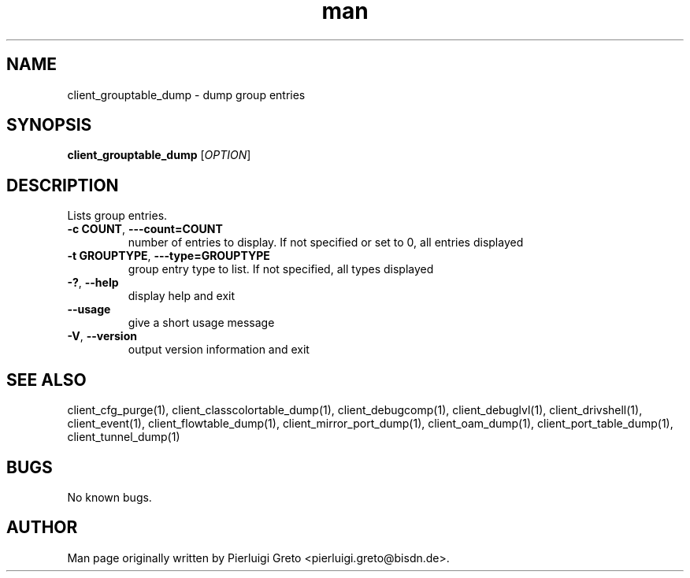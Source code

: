 .\" Manpage for client_grouptable_dump.
.\" Contact pierluigi.greto@bisdn.de to correct errors or typos.
.TH man 8 "23 January 2019" "1.0" "client_grouptable_dump man page"
.SH NAME
client_grouptable_dump \- dump group entries
.SH SYNOPSIS
.B client_grouptable_dump
[\fI\,OPTION\/\fR]
.SH DESCRIPTION
.PP
Lists group entries.
.TP
\fB\-c COUNT\fR, \fB\-\--count=COUNT\fR
number of entries to display. If not specified or set to 0, all entries displayed
.TP
\fB\-t GROUPTYPE\fR, \fB\-\--type=GROUPTYPE\fR
group entry type to list. If not specified, all types displayed
.TP
\fB\-?\fR, \fB\--help\fR
display help and exit
.TP
\fB\--usage\fR
give a short usage message
.TP
\fB\-V\fR, \fB\--version\fR
output version information and exit
.SH SEE ALSO
client_cfg_purge(1), client_classcolortable_dump(1), client_debugcomp(1), client_debuglvl(1), client_drivshell(1), client_event(1), client_flowtable_dump(1), client_mirror_port_dump(1), client_oam_dump(1), client_port_table_dump(1), client_tunnel_dump(1)
.SH BUGS
No known bugs.
.SH AUTHOR
Man page originally written by Pierluigi Greto <pierluigi.greto@bisdn.de>.
